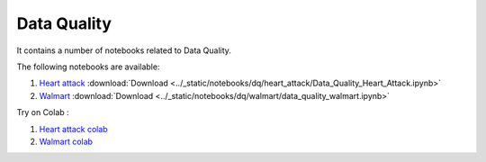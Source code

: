 Data Quality
--------------

It contains a number of notebooks related to Data Quality.

The following notebooks are available:

1. `Heart attack <../_static/examples/dq/heart_attack/Data_Quality_Heart_Attack.html>`_ :download:`Download <../_static/notebooks/dq/heart_attack/Data_Quality_Heart_Attack.ipynb>`
2. `Walmart <../_static/examples/dq/walmart/data_quality_walmart.html>`_ :download:`Download <../_static/notebooks/dq/walmart/data_quality_walmart.ipynb>`

Try on Colab :

1. `Heart attack colab <https://drive.google.com/file/d/1Aoig8Eb4zd87AielP02UkJDKugB-xVta/view?usp=drive_link>`_
2. `Walmart colab <https://drive.google.com/file/d/1kFZZj023GqiW5x1P4bU7vjHyOeiKG4YC/view?usp=drive_link>`_
